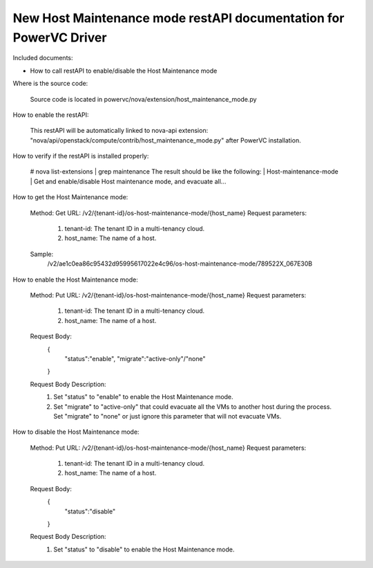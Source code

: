 New Host Maintenance mode restAPI documentation for PowerVC Driver
===================================
Included documents:

- How to call restAPI to enable/disable the Host Maintenance mode

Where is the source code:

  Source code is located in powervc/nova/extension/host_maintenance_mode.py

How to enable the restAPI:

  This restAPI will be automatically linked to nova-api extension: 
  "nova/api/openstack/compute/contrib/host_maintenance_mode.py" after PowerVC installation.

How to verify if the restAPI is installed properly:

  # nova list-extensions | grep maintenance
  The result should be like the following:
  | Host-maintenance-mode      | Get and enable/disable Host maintenance mode, and evacuate all...

How to get the Host Maintenance mode:

  Method: Get
  URL: /v2/{tenant-id}/os-host-maintenance-mode/{host_name}
  Request parameters:
  	1. tenant-id: The tenant ID in a multi-tenancy cloud.
  	2. host_name: The name of a host.
  Sample:
  	/v2/ae1c0ea86c95432d95995617022e4c96/os-host-maintenance-mode/789522X_067E30B

How to enable the Host Maintenance mode:

  Method: Put
  URL: /v2/{tenant-id}/os-host-maintenance-mode/{host_name}
  Request parameters:
  	1. tenant-id: The tenant ID in a multi-tenancy cloud.
  	2. host_name: The name of a host.
  Request Body:
  	{
  		"status":"enable",
  		"migrate":"active-only"/"none"
  	}
  Request Body Description:
  	1. Set "status" to "enable" to enable the Host Maintenance mode.
  	2. Set "migrate" to "active-only" that could evacuate all the VMs to another host during the process.
  	   Set "migrate" to "none" or just ignore this parameter that will not evacuate VMs.

How to disable the Host Maintenance mode:

  Method: Put
  URL: /v2/{tenant-id}/os-host-maintenance-mode/{host_name}
  Request parameters:
  	1. tenant-id: The tenant ID in a multi-tenancy cloud.
  	2. host_name: The name of a host.
  Request Body:
  	{
  		"status":"disable"
  	}
  Request Body Description:
  	1. Set "status" to "disable" to enable the Host Maintenance mode.

